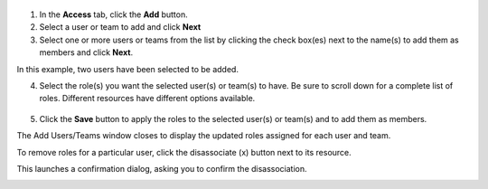  .. _ug_permissions:


1. In the **Access** tab, click the **Add** button. 

2. Select a user or team to add and click **Next**

3. Select one or more users or teams from the list by clicking the check box(es) next to the name(s) to add them as members and click **Next**. 

.. image:: ../common/images/organizations-add-users-for-example-organization.png

In this example, two users have been selected to be added.

4. Select the role(s) you want the selected user(s) or team(s) to have. Be sure to scroll down for a complete list of roles. Different resources have different options available.

  .. image:: ../common/images/organizations-add-users-roles.png

5. Click the **Save** button to apply the roles to the selected user(s) or team(s) and to add them as members. 

The Add Users/Teams window closes to display the updated roles assigned for each user and team.

.. image:: ../common/images/permissions-tab-roles-assigned.png
      :alt: Permissions tab with Role Assignments

To remove roles for a particular user, click the disassociate (x) button next to its resource.

.. image:: ../common/images/permissions-disassociate.png

This launches a confirmation dialog, asking you to confirm the disassociation.
 
.. image:: ../common/images/permissions-disassociate-confirm.png